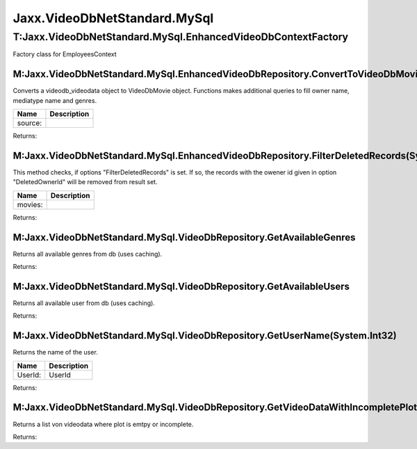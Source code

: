 Jaxx.VideoDbNetStandard.MySql
-----------------------------

T:Jaxx.VideoDbNetStandard.MySql.EnhancedVideoDbContextFactory
=============================================================

Factory class for EmployeesContext

M:Jaxx.VideoDbNetStandard.MySql.EnhancedVideoDbRepository.ConvertToVideoDbMovie(Jaxx.VideoDbNetStandard.DatabaseModel.videodb\_videodata)
'''''''''''''''''''''''''''''''''''''''''''''''''''''''''''''''''''''''''''''''''''''''''''''''''''''''''''''''''''''''''''''''''''''''''

Converts a videodb\_videodata object to VideoDbMovie object. Functions
makes additional queries to fill owner name, mediatype name and genres.

+-----------+---------------+
| Name      | Description   |
+===========+===============+
| source:   |               |
+-----------+---------------+

Returns:

M:Jaxx.VideoDbNetStandard.MySql.EnhancedVideoDbRepository.FilterDeletedRecords(System.Collections.Generic.IEnumerable{Jaxx.VideoDbNetStandard.DatabaseModel.videodb\_videodata})
''''''''''''''''''''''''''''''''''''''''''''''''''''''''''''''''''''''''''''''''''''''''''''''''''''''''''''''''''''''''''''''''''''''''''''''''''''''''''''''''''''''''''''''''

This method checks, if options "FilterDeletedRecords" is set. If so, the
records with the owener id given in option "DeletedOwnerId" will be
removed from result set.

+-----------+---------------+
| Name      | Description   |
+===========+===============+
| movies:   |               |
+-----------+---------------+

Returns:

M:Jaxx.VideoDbNetStandard.MySql.VideoDbRepository.GetAvailableGenres
''''''''''''''''''''''''''''''''''''''''''''''''''''''''''''''''''''

Returns all available genres from db (uses caching).

Returns:

M:Jaxx.VideoDbNetStandard.MySql.VideoDbRepository.GetAvailableUsers
'''''''''''''''''''''''''''''''''''''''''''''''''''''''''''''''''''

Returns all available user from db (uses caching).

Returns:

M:Jaxx.VideoDbNetStandard.MySql.VideoDbRepository.GetUserName(System.Int32)
'''''''''''''''''''''''''''''''''''''''''''''''''''''''''''''''''''''''''''

Returns the name of the user.

+-----------+---------------+
| Name      | Description   |
+===========+===============+
| UserId:   | UserId        |
+-----------+---------------+

Returns:

M:Jaxx.VideoDbNetStandard.MySql.VideoDbRepository.GetVideoDataWithIncompletePlot
''''''''''''''''''''''''''''''''''''''''''''''''''''''''''''''''''''''''''''''''

Returns a list von videodata where plot is emtpy or incomplete.

Returns:
